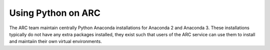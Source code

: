 Using Python on ARC
===================

The ARC team maintain centrally Python Anaconda installations for Anaconda 2 and Anaconda 3. These installations typically do not have any extra packages
installed, they exist such that users of the ARC service can use them to install and maintaiin their own virtual environments.

